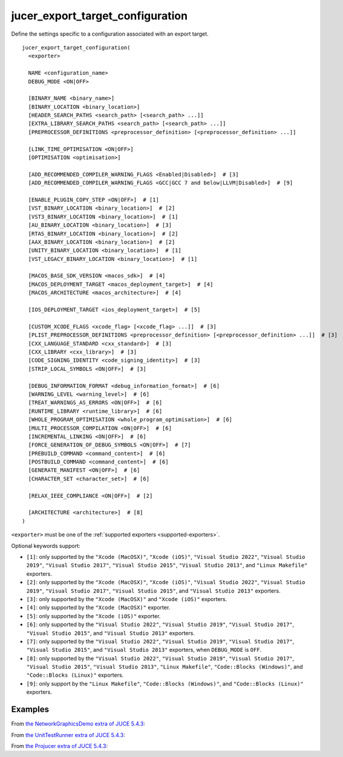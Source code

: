 .. # Copyright (C) 2017-2022  Alain Martin
.. #
.. # This file is part of FRUT.
.. #
.. # FRUT is free software: you can redistribute it and/or modify
.. # it under the terms of the GNU General Public License as published by
.. # the Free Software Foundation, either version 3 of the License, or
.. # (at your option) any later version.
.. #
.. # FRUT is distributed in the hope that it will be useful,
.. # but WITHOUT ANY WARRANTY; without even the implied warranty of
.. # MERCHANTABILITY or FITNESS FOR A PARTICULAR PURPOSE.  See the
.. # GNU General Public License for more details.
.. #
.. # You should have received a copy of the GNU General Public License
.. # along with FRUT.  If not, see <http://www.gnu.org/licenses/>.

jucer_export_target_configuration
=================================

Define the settings specific to a configuration associated with an export target.

::

  jucer_export_target_configuration(
    <exporter>

    NAME <configuration_name>
    DEBUG_MODE <ON|OFF>

    [BINARY_NAME <binary_name>]
    [BINARY_LOCATION <binary_location>]
    [HEADER_SEARCH_PATHS <search_path> [<search_path> ...]]
    [EXTRA_LIBRARY_SEARCH_PATHS <search_path> [<search_path> ...]]
    [PREPROCESSOR_DEFINITIONS <preprocessor_definition> [<preprocessor_definition> ...]]

    [LINK_TIME_OPTIMISATION <ON|OFF>]
    [OPTIMISATION <optimisation>]

    [ADD_RECOMMENDED_COMPILER_WARNING_FLAGS <Enabled|Disabled>]  # [3]
    [ADD_RECOMMENDED_COMPILER_WARNING_FLAGS <GCC|GCC 7 and below|LLVM|Disabled>]  # [9]

    [ENABLE_PLUGIN_COPY_STEP <ON|OFF>]  # [1]
    [VST_BINARY_LOCATION <binary_location>]  # [2]
    [VST3_BINARY_LOCATION <binary_location>]  # [1]
    [AU_BINARY_LOCATION <binary_location>]  # [3]
    [RTAS_BINARY_LOCATION <binary_location>]  # [2]
    [AAX_BINARY_LOCATION <binary_location>]  # [2]
    [UNITY_BINARY_LOCATION <binary_location>]  # [1]
    [VST_LEGACY_BINARY_LOCATION <binary_location>]  # [1]

    [MACOS_BASE_SDK_VERSION <macos_sdk>]  # [4]
    [MACOS_DEPLOYMENT_TARGET <macos_deployment_target>]  # [4]
    [MACOS_ARCHITECTURE <macos_architecture>]  # [4]

    [IOS_DEPLOYMENT_TARGET <ios_deployment_target>]  # [5]

    [CUSTOM_XCODE_FLAGS <xcode_flag> [<xcode_flag> ...]]  # [3]
    [PLIST_PREPROCESSOR_DEFINITIONS <preprocessor_definition> [<preprocessor_definition> ...]]  # [3]
    [CXX_LANGUAGE_STANDARD <cxx_standard>]  # [3]
    [CXX_LIBRARY <cxx_library>]  # [3]
    [CODE_SIGNING_IDENTITY <code_signing_identity>]  # [3]
    [STRIP_LOCAL_SYMBOLS <ON|OFF>]  # [3]

    [DEBUG_INFORMATION_FORMAT <debug_information_format>]  # [6]
    [WARNING_LEVEL <warning_level>]  # [6]
    [TREAT_WARNINGS_AS_ERRORS <ON|OFF>]  # [6]
    [RUNTIME_LIBRARY <runtime_library>]  # [6]
    [WHOLE_PROGRAM_OPTIMISATION <whole_program_optimisation>]  # [6]
    [MULTI_PROCESSOR_COMPILATION <ON|OFF>]  # [6]
    [INCREMENTAL_LINKING <ON|OFF>]  # [6]
    [FORCE_GENERATION_OF_DEBUG_SYMBOLS <ON|OFF>]  # [7]
    [PREBUILD_COMMAND <command_content>]  # [6]
    [POSTBUILD_COMMAND <command_content>]  # [6]
    [GENERATE_MANIFEST <ON|OFF>]  # [6]
    [CHARACTER_SET <character_set>]  # [6]

    [RELAX_IEEE_COMPLIANCE <ON|OFF>]  # [2]

    [ARCHITECTURE <architecture>]  # [8]
  )

``<exporter>`` must be one of the :ref:`supported exporters <supported-exporters>`.

Optional keywords support:

- ``[1]``: only supported by the ``"Xcode (MacOSX)"``, ``"Xcode (iOS)"``,
  ``"Visual Studio 2022"``, ``"Visual Studio 2019"``, ``"Visual Studio 2017"``,
  ``"Visual Studio 2015"``, ``"Visual Studio 2013"``, and ``"Linux Makefile"`` exporters.
- ``[2]``: only supported by the ``"Xcode (MacOSX)"``, ``"Xcode (iOS)"``,
  ``"Visual Studio 2022"``, ``"Visual Studio 2019"``, ``"Visual Studio 2017"``,
  ``"Visual Studio 2015"``, and ``"Visual Studio 2013"`` exporters.
- ``[3]``: only supported by the ``"Xcode (MacOSX)"`` and ``"Xcode (iOS)"`` exporters.
- ``[4]``: only supported by the ``"Xcode (MacOSX)"`` exporter.
- ``[5]``: only supported by the ``"Xcode (iOS)"`` exporter.
- ``[6]``: only supported by the ``"Visual Studio 2022"``, ``"Visual Studio 2019"``,
  ``"Visual Studio 2017"``, ``"Visual Studio 2015"``, and ``"Visual Studio 2013"``
  exporters.
- ``[7]``: only supported by the ``"Visual Studio 2022"``, ``"Visual Studio 2019"``,
  ``"Visual Studio 2017"``, ``"Visual Studio 2015"``, and ``"Visual Studio 2013"``
  exporters, when ``DEBUG_MODE`` is ``OFF``.
- ``[8]``: only supported by the ``"Visual Studio 2022"``, ``"Visual Studio 2019"``,
  ``"Visual Studio 2017"``, ``"Visual Studio 2015"``, ``"Visual Studio 2013"``,
  ``"Linux Makefile"``, ``"Code::Blocks (Windows)"``, and ``"Code::Blocks (Linux)"``
  exporters.
- ``[9]``: only support by the ``"Linux Makefile"``, ``"Code::Blocks (Windows)"``, and
  ``"Code::Blocks (Linux)"`` exporters.


Examples
--------

From `the NetworkGraphicsDemo extra of JUCE 5.4.3 <https://github.com/McMartin/FRUT/blob/
main/generated/JUCE-5.4.3/extras/NetworkGraphicsDemo/CMakeLists.txt#L176-L182>`_:

.. code-block:: cmake
  :lineno-start: 176

  jucer_export_target_configuration(
    "Xcode (MacOSX)"
    NAME "Debug"
    DEBUG_MODE ON
    BINARY_NAME "JUCE Network Graphics Demo"
    OSX_DEPLOYMENT_TARGET "10.9"
  )


From `the UnitTestRunner extra of JUCE 5.4.3 <https://github.com/McMartin/FRUT/blob/
main/generated/JUCE-5.4.3/extras/UnitTestRunner/CMakeLists.txt#L277-L284>`_:

.. code-block:: cmake
  :lineno-start: 277

  jucer_export_target_configuration(
    "Visual Studio 2017"
    NAME "Release"
    DEBUG_MODE OFF
    BINARY_NAME "UnitTestRunner"
    TREAT_WARNINGS_AS_ERRORS ON
    DEBUG_INFORMATION_FORMAT "None"
  )


From `the Projucer extra of JUCE 5.4.3 <https://github.com/McMartin/FRUT/blob/main/
generated/JUCE-5.4.3/extras/Projucer/CMakeLists.txt#L726-L733>`_:

.. code-block:: cmake
  :lineno-start: 726

  jucer_export_target_configuration(
    "Linux Makefile"
    NAME "Debug"
    DEBUG_MODE ON
    BINARY_NAME "Projucer"
    # HEADER_SEARCH_PATHS
    # EXTRA_LIBRARY_SEARCH_PATHS
  )

